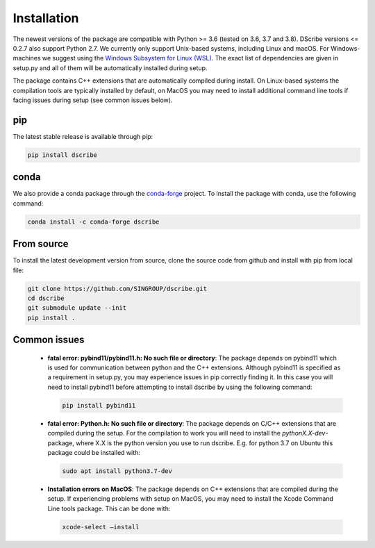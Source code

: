 Installation
============
The newest versions of the package are compatible with Python >= 3.6 (tested on
3.6, 3.7 and 3.8). DScribe versions <= 0.2.7 also support Python 2.7. We
currently only support Unix-based systems, including Linux and macOS. For
Windows-machines we suggest using the `Windows Subsystem for Linux (WSL)
<https://en.wikipedia.org/wiki/Windows_Subsystem_for_Linux>`_. The exact list
of dependencies are given in setup.py and all of them will be automatically
installed during setup.

The package contains C++ extensions that are automatically compiled during
install. On Linux-based systems the compilation tools are typically installed
by default, on MacOS you may need to install additional command line tools if
facing issues during setup (see common issues below).

pip
---
The latest stable release is available through pip:

.. code-block:: sh

    pip install dscribe

conda
-----
We also provide a conda package through the `conda-forge
<https://conda-forge.org/>`_ project. To install the package with conda, use
the following command:

.. code-block:: sh

   conda install -c conda-forge dscribe

From source
-----------
To install the latest development version from source, clone the source code
from github and install with pip from local file:

.. code-block:: sh

    git clone https://github.com/SINGROUP/dscribe.git
    cd dscribe
    git submodule update --init
    pip install .

Common issues
-------------
 - **fatal error: pybind11/pybind11.h: No such file or directory**: The package
   depends on pybind11 which is used for communication between python and the
   C++ extensions. Although pybind11 is specified as a requirement in setup.py,
   you may experience issues in pip correctly finding it. In this case you will
   need to install pybind11 before attempting to install dscribe by using the
   following command:

   .. code-block:: sh

       pip install pybind11

 - **fatal error: Python.h: No such file or directory**: The package depends on
   C/C++ extensions that are compiled during the setup. For the compilation to
   work you will need to install the *pythonX.X-dev*-package, where X.X is the
   python version you use to run dscribe. E.g. for python 3.7 on Ubuntu this
   package could be installed with:

   .. code-block:: sh

       sudo apt install python3.7-dev

 - **Installation errors on MacOS**: The package depends on C++ extensions that
   are compiled during the setup. If experiencing problems with setup on MacOS,
   you may need to install the Xcode Command Line tools package. This can be
   done with:

   .. code-block:: sh

       xcode-select —install
